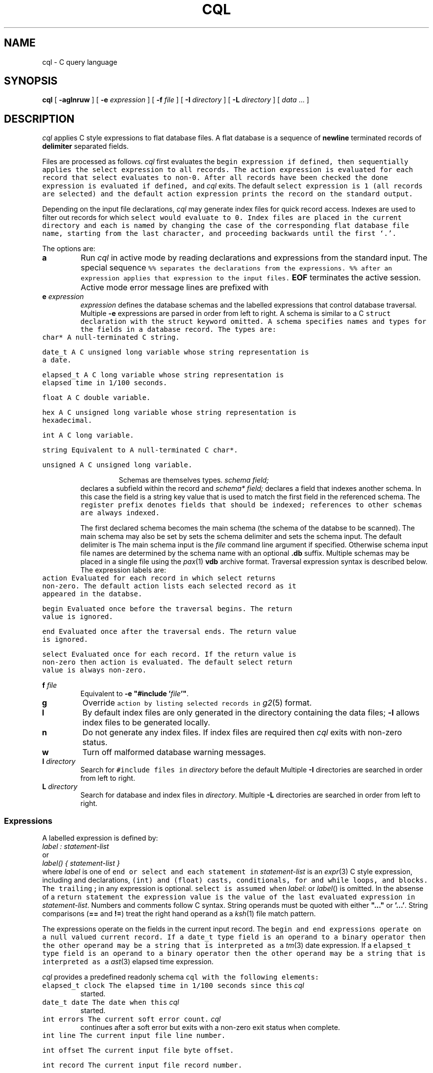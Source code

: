 .de X		\" fixed width font
.ft 5
.it 1 }N
.if !\\$1 \&\\$1 \\$2 \\$3 \\$4 \\$5 \\$6
..
.de XR
.}S 5 1 \& "\\$1" "\\$2" "\\$3" "\\$4" "\\$5" "\\$6"
..
.de RX
.}S 1 5 \& "\\$1" "\\$2" "\\$3" "\\$4" "\\$5" "\\$6"
..
.de XI
.}S 5 2 \& "\\$1" "\\$2" "\\$3" "\\$4" "\\$5" "\\$6"
..
.de IX
.}S 2 5 \& "\\$1" "\\$2" "\\$3" "\\$4" "\\$5" "\\$6"
..
.de EX		\" start example
.ta 1i 2i 3i 4i 5i 6i
.PP
.RS 
.PD 0
.ft 5
.nf
..
.de EE		\" end example
.fi
.ft
.PD
.RE
.PP
..
.TH CQL 1
.SH NAME \" @(#)cql.1 (gsf@research.att.com) 1995-08-11
cql \- C query language
.SH SYNOPSIS
.B cql
[
.B \-aglnruw
] [
.B \-e
.I expression
] [
.B \-f
.I file
] [
.B \-I
.I directory
] [
.B \-L
.I directory
] [
.I data
\&...
]
.SH DESCRIPTION
.I cql
applies C style expressions to flat database files.
A flat database is a sequence of
.B newline
terminated records of
.B delimiter
separated fields.
.PP
Files are processed as follows.
.I cql
first evaluates the
.X begin
expression if defined, then sequentially applies the
.X select
expression to all records.
The
.X action
expression is evaluated for each record that
.X select
evaluates to non-0.
After all records have been checked the
.X done
expression is evaluated if defined, and
.I cql
exits.
The default
.X select
expression is
.X 1
(all records are selected) and the default
.X action
expression prints the record on the standard output.
.PP
Depending on the input file declarations,
.I cql
may generate index files for quick record access.
Indexes are used to filter out records for which
.X select
would evaluate to 0.
Index files are placed in the current directory and each is named
by changing the case of the corresponding flat database file name, starting
from the last character, and proceeding backwards until the first `.'.
.PP
The options are:
.TP
.B a
Run
.I cql
in active mode by reading declarations and expressions from the standard input.
The special sequence
.X %%
separates the declarations from the expressions.
.X %%
after an expression applies that expression to the input files.
.B EOF
terminates the active session.
Active mode error message lines are prefixed with
.XR "%% cql:" .
.TP
.BI e " expression"
.I expression
defines the database schemas and the labelled expressions
that control database traversal.
Multiple
.B \-e
expressions are parsed in order from left to right.
A schema is similar to a C
.X struct
declaration with the
.X struct 
keyword omitted.
A schema specifies names and types for the fields in a database record.
The types are:
.RS
.TP
.X char*
A null-terminated C string.
.TP
.X date_t
A C
.X "unsigned long"
variable whose string representation is a date.
.TP
.X elapsed_t
A C
.X long
variable whose string representation is elapsed time in 1/100 seconds.
.TP
.X float
A C
.X double
variable.
.TP
.X hex
A C
.X "unsigned long"
variable whose string representation is hexadecimal.
.TP
.X int
A C
.X long
variable.
.TP
.X string
Equivalent to
A null-terminated C
.X char*.
.TP
.X unsigned
A C
.X "unsigned long"
variable.
.RE
.IP
Schemas are themselves types.
.I "schema field;"
declares a subfield within the record and
.I "schema* field;"
declares a field that indexes another schema.
In this case the field is a string key value that is used to match the
first field in the referenced schema.
The
.X register
prefix denotes fields that should be indexed;
references to other schemas are always indexed.
.IP
The first declared schema becomes the main schema
(the schema of the databse to be scanned).
The main schema may also be set by
.XI schema= schema ; .
.IX schema .delimiter= delimiter ;
sets the schema delimiter and
.IX schema .input= \"file\" ;
sets the schema input.
The default delimiter is
.XR ; .
The main schema input is the
.I file
command line argument if specified.
Otherwise schema input file names are determined by the schema name
with an optional
.B .db
suffix.
Multiple schemas may be placed in a single file using the
.IR pax (1)
.B vdb
archive format.
Traversal expression syntax is described below.
The expression labels are:
.RS
.TP
.X action
Evaluated for each record in which
.X select
returns non-zero.
The default
.X action
lists each selected record as it appeared in the databse.
.TP
.X begin
Evaluated once before the traversal begins.
The return value is ignored.
.TP
.X end
Evaluated once after the traversal ends.
The return value is ignored.
.TP
.X select
Evaluated once for each record.
If the return value is non-zero then
.X action
is evaluated.
The default
.X select
return value is always non-zero.
.RE
.TP
.BI f " file"
Equivalent to \fB\-e "#include '\fP\fIfile\fP\fB'"\fP.
.TP
.B g
Override
.X action
by listing selected records in
.IR g2 (5)
format.
.TP
.B l
By default index files are only generated in the directory containing
the data files;
.B \-l
allows index files to be generated locally.
.TP
.B n
Do not generate any index files.
If index files are required then
.I cql
exits with non-zero status.
.TP
.B w
Turn off malformed database warning messages.
.TP
.BI I " directory"
Search for 
.X #include
files in
.I directory
before the default
.IX INSTALLROOT /lib/cql .
Multiple
.B \-I
directories are searched in order from left to right.
.TP
.BI L " directory"
Search for database and index files in
.IR directory .
Multiple
.B \-L
directories are searched in order from left to right.
.SS Expressions
A labelled expression is defined by:
.EX
    \fIlabel : statement-list\fP
.EE
or
.EX
    \fIlabel() { statement-list }\fP
.EE
where
.I label
is one of
.XR action ,
.XR begin ,
.X end
or
.X select
and each statement in
.I statement-list
is an
.IR expr (3)
C style expression, including
.XI int " variable, ..."
and
.XI float " variable, ..."
declarations,
.X (int)
and
.X (float)
casts,
.XR if \- else
conditionals,
.X for
and
.X while
loops, and
.XR { " ... " }
blocks.
The trailing
.B ;
in any expression is optional.
.X select
is assumed when
.IR label :
or
.IR label ()
is omitted.
In the absense of a
.X return
statement
the expression value is the value of the last evaluated expression in
.IR statement-list .
Numbers and comments follow C syntax.
String operands must be quoted with either
\fB"..."\fP or \fB'...'\fP.
String comparisons
.RB ( ==
and
.BR != )
treat the right hand operand as a
.IR ksh (1)
file match pattern.
.PP
The expressions operate on the fields in the current input record.
The
.X begin
and
.X end
expressions operate on a null valued current record.
If a
.X date_t
type field is an operand to a binary operator then the other operand
may be a string that is interpreted as a
.IR tm (3)
date expression.
If a
.X elapsed_t
type field is an operand to a binary operator then the other operand
may be a string that is interpreted as a
.IR ast (3)
elapsed time expression.
.PP
.I cql
provides a predefined readonly schema
.X cql
with the following elements:
.TP
.X "elapsed_t clock"
The elapsed time in 1/100 seconds since this
.I cql
started.
.TP
.X "date_t date"
The date when this
.I cql
started.
.TP
.X "int errors"
The current soft error count.
.I cql
continues after a soft error but exits with a non-zero
exit status when complete.
.TP
.X "int line"
The current input file line number.
.TP
.X "int offset"
The current input file byte offset.
.TP
.X "int record"
The current input file record number.
.TP
.X "int select"
The current number of selected records.
.TP
.X "int size"
The size in bytes of the current input record.
.TP
.X "date_t time"
The current date and time.
.PP
The following
.IR expr (3)
functions are also supported:
.TP
.XI cql.getenv( name )
Returns the value of the environment variable
.IR name .
The empty string is returned for undefined environment variables.
.TP
.XI cql.path( name , len )
Truncates the file pathname
.I name
to
.I len
bytes.
.TP
.XI cql.sub( string,old,new,flags )
Returns the substituted value of
.I string
the first match of the
.IR egrep (1)
style regular expression
.I old
replaced by
.IR new .
.I flags
may be any combination of:
.B g
\- substitute all matches of
.IR old ;
.B l
\- convert matches to lower case;
.B u
\- convert matches to upper case.
.TP
.XI exit( expr )
Causes
.I cql
to exit with the exit code
.IR expr .
.I expr
defaults to
.X 0
if omitted.
.TP
.XI printf( format [, arg... ])
.PD 0
.TP
.XI eprintf( format [, arg... ])
.PD
Print the arguments on
.X stdout
.RX ( stderr )
using the
.IR printf (3)
specification
.IR format .
The
.X h
(short) format modifier is not supported.
.TP
.XI query( format [, arg... ])
Prompt with the
.IR printf (3)
message on
.X stderr
for an interactive response.
A line beginning with
.B y
returns 1,
.B q
or
.B EOF
causes 
.I cql
to exit immediately, and any other input returns 0.
.SH EXAMPLES
.EX
cql -l -e "
	passwd {
		register char* name;
		char* passwd;
		register int uid, gid;
		info info;
		char* home, shell;
	}
	info { char* name, address, office, home; }
	delimiter = ':';
	" -e "
    	void action() { printf('%s\et%s\en', name, info.name); }
    	uid < 10 && passwd=='';
	" /etc/passwd
.EE
Scans the file
.X /etc/passwd
and lists the login names for users with
no password and uid number less than 10.
.SH "SEE ALSO"
awk(1), ksh(1), pax(1), tw(1), ast(3), expr(3), printf(3), tm(3), g2(5)
